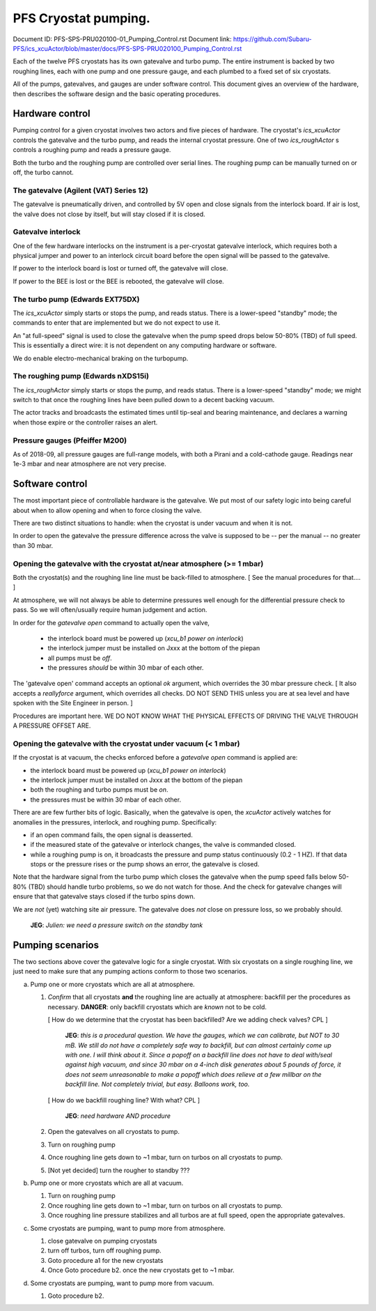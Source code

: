 PFS Cryostat pumping.
=====================

Document ID: PFS-SPS-PRU020100-01_Pumping_Control.rst
Document link: https://github.com/Subaru-PFS/ics_xcuActor/blob/master/docs/PFS-SPS-PRU020100_Pumping_Control.rst

Each of the twelve PFS cryostats has its own gatevalve and turbo
pump. The entire instrument is backed by two roughing lines, each with
one pump and one pressure gauge, and each plumbed to a fixed set of
six cryostats.

All of the pumps, gatevalves, and gauges are under software
control. This document gives an overview of the hardware, then
describes the software design and the basic operating procedures.

Hardware control
----------------

Pumping control for a given cryostat involves two actors and five
pieces of hardware. The cryostat's `ics_xcuActor` controls the
gatevalve and the turbo pump, and reads the internal cryostat
pressure. One of two `ics_roughActor` s controls a roughing pump and
reads a pressure gauge.

Both the turbo and the roughing pump are controlled over serial
lines. The roughing pump can be manually turned on or off, the turbo
cannot.

The gatevalve (Agilent (VAT) Series 12)
^^^^^^^^^^^^^^^^^^^^^^^^^^^^^^^^^^^^^^^

The gatevalve is pneumatically driven, and controlled by 5V open and
close signals from the interlock board. If air is lost, the valve does
not close by itself, but will stay closed if it is closed.

Gatevalve interlock
^^^^^^^^^^^^^^^^^^^

One of the few hardware interlocks on the instrument is a per-cryostat
gatevalve interlock, which requires both a physical jumper and power
to an interlock circuit board before the open signal will be passed to
the gatevalve.

If power to the interlock board is lost or turned off, the gatevalve
will close.

If power to the BEE is lost or the BEE is rebooted, the gatevalve will
close.

The turbo pump (Edwards EXT75DX)
^^^^^^^^^^^^^^^^^^^^^^^^^^^^^^^^

The `ics_xcuActor` simply starts or stops the pump, and reads
status. There is a lower-speed "standby" mode; the commands to enter
that are implemented but we do not expect to use it.

An "at full-speed" signal is used to close the gatevalve when the
pump speed drops below 50-80% (TBD) of full speed. This is essentially
a direct wire: it is not dependent on any computing hardware or
software.

We do enable electro-mechanical braking on the turbopump.

The roughing pump (Edwards nXDS15i)
^^^^^^^^^^^^^^^^^^^^^^^^^^^^^^^^^^^

The `ics_roughActor` simply starts or stops the pump, and reads
status. There is a lower-speed "standby" mode; we might switch to that
once the roughing lines have been pulled down to a decent backing
vacuum.

The actor tracks and broadcasts the estimated times until tip-seal and
bearing maintenance, and declares a warning when those expire or the
controller raises an alert.

Pressure gauges (Pfeiffer M200)
^^^^^^^^^^^^^^^^^^^^^^^^^^^^^^^

As of 2018-09, all pressure gauges are full-range models, with both a
Pirani and a cold-cathode gauge. Readings near 1e-3 mbar and near
atmosphere are not very precise.

Software control
----------------

The most important piece of controllable hardware is the gatevalve. We
put most of our safety logic into being careful about when to allow
opening and when to force closing the valve.

There are two distinct situations to handle: when the cryostat is
under vacuum and when it is not.

In order to open the gatevalve the pressure difference across the
valve is supposed to be -- per the manual -- no greater than 30 mbar.

Opening the gatevalve with the cryostat at/near atmosphere (>= 1 mbar)
^^^^^^^^^^^^^^^^^^^^^^^^^^^^^^^^^^^^^^^^^^^^^^^^^^^^^^^^^^^^^^^^^^^^^^

Both the cryostat(s) and the roughing line line must be back-filled to
atmosphere. [ See the manual procedures for that.... ]

At atmosphere, we will not always be able to determine pressures well
enough for the differential pressure check to pass. So we will
often/usually require human judgement and action.

In order for the `gatevalve open` command to actually open the valve,

 - the interlock board must be powered up (`xcu_b1 power on
   interlock`)
 - the interlock jumper must be installed on Jxxx at the bottom of the
   piepan
 - all pumps must be *off*.
 - the pressures *should* be within 30 mbar of each other.

The 'gatevalve open' command accepts an optional `ok` argument, which
overrides the 30 mbar pressure check. [ It also accepts a
`reallyforce` argument, which overrides all checks. DO NOT SEND
THIS unless you are at sea level and have spoken with the Site
Engineer in person. ]

Procedures are important here. WE DO NOT KNOW WHAT THE PHYSICAL
EFFECTS OF DRIVING THE VALVE THROUGH A PRESSURE OFFSET ARE.

Opening the gatevalve with the cryostat under vacuum (< 1 mbar)
^^^^^^^^^^^^^^^^^^^^^^^^^^^^^^^^^^^^^^^^^^^^^^^^^^^^^^^^^^^^^^^

If the cryostat is at vacuum, the checks enforced before a `gatevalve
open` command is applied are:

- the interlock board must be powered up (`xcu_b1 power on
  interlock`)
- the interlock jumper must be installed on Jxxx at the bottom of the
  piepan
- both the roughing and turbo pumps must be *on*.
- the pressures must be within 30 mbar of each other.

There are are few further bits of logic. Basically, when the gatevalve
is open, the `xcuActor` actively watches for anomalies in the
pressures, interlock, and roughing pump. Specifically:

- if an open command fails, the open signal is deasserted.
- if the measured state of the gatevalve or interlock changes, the
  valve is commanded closed.
- while a roughing pump is on, it broadcasts the pressure and pump
  status continuously (0.2 - 1 HZ). If that data stops or the
  pressure rises or the pump shows an error, the gatevalve is closed.

Note that the hardware signal from the turbo pump which closes the
gatevalve when the pump speed falls below 50-80% (TBD) should handle
turbo problems, so we do not watch for those. And the check for
gatevalve changes will ensure that that gatevalve stays closed if the
turbo spins down.

We are *not* (yet) watching site air pressure. The gatevalve does
*not* close on pressure loss, so we probably should.

  **JEG**: *Julien: we need a pressure switch on the standby tank*

Pumping scenarios
-----------------

The two sections above cover the gatevalve logic for a single
cryostat. With six cryostats on a single roughing line, we just need
to make sure that any pumping actions conform to those two scenarios.

a. Pump one or more cryostats which are all at atmosphere.

   1. *Confirm* that all cryostats **and** the roughing line are actually
      at atmosphere: backfill per the procedures as
      necessary. **DANGER**: only backfill cryostats which are *known*
      not to be cold.

      [ How do we determine that the cryostat has been backfilled? Are
      we adding check valves? CPL ]

        **JEG**: *this is a procedural question. We have the gauges,
        which we can calibrate, but NOT to 30 mB. We still do not have
        a completely safe way to backfill, but can almost certainly
        come up with one. I will think about it. Since a popoff on a
        backfill line does not have to deal with/seal against high
        vacuum, and since 30 mbar on a 4-inch disk generates about 5
        pounds of force, it does not seem unreasonable to make a
        popoff which does relieve at a few millbar on the backfill
        line. Not completely trivial, but easy. Balloons work, too.*

      [ How do we backfill roughing line? With what? CPL ]

        **JEG**: *need hardware AND procedure*

   2. Open the gatevalves on all cryostats to pump.
   3. Turn on roughing pump
   4. Once roughing line gets down to ~1 mbar, turn on turbos on all
      cryostats to pump.
   5. [Not yet decided] turn the rougher to standby ???

b. Pump one or more cryostats which are all at vacuum.

   1. Turn on roughing pump
   2. Once roughing line gets down to ~1 mbar, turn on turbos on all
      cryostats to pump.
   3. Once roughing line pressure stabilizes and all turbos are at
      full speed, open the appropriate gatevalves.

c. Some cryostats are pumping, want to pump more from atmosphere.

   1. close gatevalve on pumping cryostats
   2. turn off turbos, turn off roughing pump.
   3. Goto procedure a1 for the new cryostats
   4. Once Goto procedure b2. once the new cryostats get to ~1 mbar.

d. Some cryostats are pumping, want to pump more from vacuum.

   1. Goto procedure b2.
